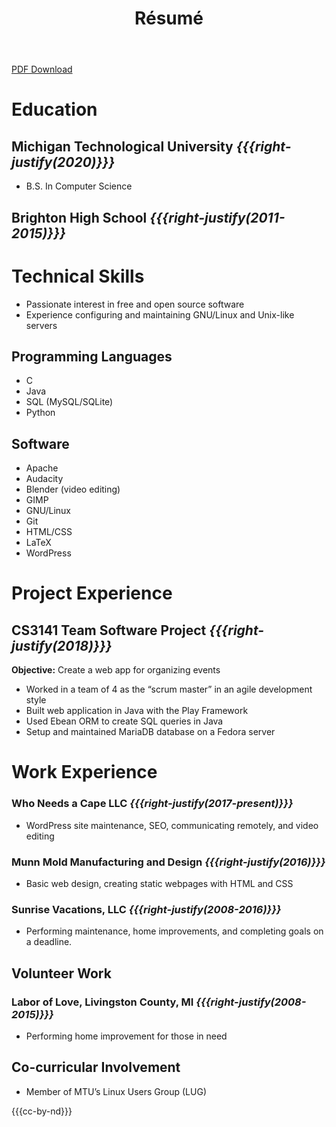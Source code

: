 #+TITLE: Résumé

[[file:files/resume-public.pdf][PDF Download]]

* Education
** Michigan Technological University                 /{{{right-justify(2020)}}}/
- B.S. In Computer Science
** Brighton High School                         /{{{right-justify(2011-2015)}}}/
* Technical Skills
- Passionate interest in free and open source software
- Experience configuring and maintaining GNU/Linux and Unix-like servers

** Programming Languages
#+HTML: <div class="comma-list">
- C
- Java
- SQL (MySQL/SQLite)
- Python

#+HTML: </div>

** Software
#+HTML: <div class="comma-list">
- Apache
- Audacity
- Blender (video editing)
- GIMP
- GNU/Linux
- Git
- HTML/CSS
- LaTeX
- WordPress
#+HTML: </div>

* Project Experience
** CS3141 Team Software Project                      /{{{right-justify(2018)}}}/
*Objective:* Create a web app for organizing events

- Worked in a team of 4 as the “scrum master” in an agile development style
- Built web application in Java with the Play Framework
- Used Ebean ORM to create SQL queries in Java
- Setup and maintained MariaDB database on a Fedora server

* Work Experience
*** Who Needs a Cape LLC                     /{{{right-justify(2017-present)}}}/
 - WordPress site maintenance, SEO, communicating remotely, and video editing

*** Munn Mold Manufacturing and Design               /{{{right-justify(2016)}}}/
 - Basic web design, creating static webpages with HTML and CSS

*** Sunrise Vacations, LLC                      /{{{right-justify(2008-2016)}}}/
 - Performing maintenance, home improvements, and completing goals on a deadline.

** Volunteer Work

*** Labor of Love, Livingston County, MI        /{{{right-justify(2008-2015)}}}/
- Performing home improvement for those in need

** Co-curricular Involvement
- Member of MTU’s Linux Users Group (LUG)

{{{cc-by-nd}}}
